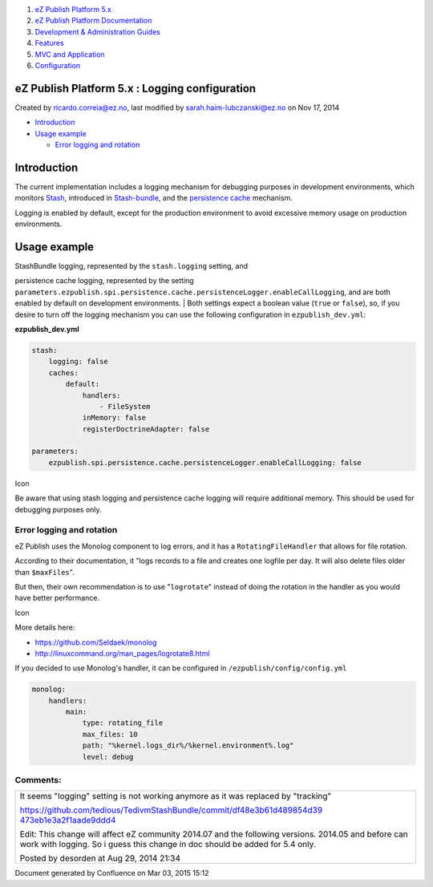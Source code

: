 #. `eZ Publish Platform 5.x <index.html>`__
#. `eZ Publish Platform
   Documentation <eZ-Publish-Platform-Documentation_1114149.html>`__
#. `Development & Administration Guides <6291674.html>`__
#. `Features <Features_12781009.html>`__
#. `MVC and Application <MVC-and-Application_2719826.html>`__
#. `Configuration <Configuration_2720538.html>`__

eZ Publish Platform 5.x : Logging configuration
===============================================

Created by ricardo.correia@ez.no, last modified by
sarah.haim-lubczanski@ez.no on Nov 17, 2014

-  `Introduction <#Loggingconfiguration-Introduction>`__
-  `Usage example <#Loggingconfiguration-Usageexample>`__

   -  `Error logging and
      rotation <#Loggingconfiguration-Errorloggingandrotation>`__

Introduction
============

The current implementation includes a logging mechanism for debugging
purposes in development environments, which monitors
`Stash <http://stash.tedivm.com/>`__, introduced in
`Stash-bundle <https://github.com/tedivm/TedivmStashBundle>`__, and the
`persistence cache <Persistence-cache-configuration_12781293.html>`__
mechanism.

Logging is enabled by default, except for the production environment to
avoid excessive memory usage on production environments.

 

Usage example
=============

| StashBundle logging, represented by the ``stash.logging`` setting, and
persistence cache logging, represented by the setting
``parameters.ezpublish.spi.persistence.cache.persistenceLogger.enableCallLogging``,
and are both enabled by default on development environments.
| Both settings expect a boolean value (``true`` or ``false``), so, if
you desire to turn off the logging mechanism you can use the following
configuration in ``ezpublish_dev.yml``:

**ezpublish\_dev.yml**

.. code:: theme:

    stash:
        logging: false
        caches:
            default:
                handlers:
                    - FileSystem
                inMemory: false
                registerDoctrineAdapter: false

    parameters:
        ezpublish.spi.persistence.cache.persistenceLogger.enableCallLogging: false

Icon

Be aware that using stash logging and persistence cache logging will
require additional memory. This should be used for debugging purposes
only.

Error logging and rotation
--------------------------

eZ Publish uses the Monolog component to log errors, and it has a
``RotatingFileHandler`` that allows for file rotation.

According to their documentation, it "logs records to a file and creates
one logfile per day. It will also delete files older than
``$maxFiles``".

But then, their own recommendation is to use "``logrotate``\ " instead
of doing the rotation in the handler as you would have better
performance.

 

Icon

More details here:

-  `https://github.com/Seldaek/monolog <https://github.com/Seldaek/monolog>`__
-  `http://linuxcommand.org/man\_pages/logrotate8.html <http://linuxcommand.org/man_pages/logrotate8.html>`__

 

If you decided to use Monolog's handler, it can be configured in
``/ezpublish/config/config.yml``

.. code:: theme:

    monolog:
        handlers:
            main:
                type: rotating_file
                max_files: 10
                path: "%kernel.logs_dir%/%kernel.environment%.log"
                level: debug

Comments:
---------

+--------------------------------------------------------------------------+
| It seems "logging" setting is not working anymore as it was replaced by  |
| "tracking"                                                               |
|                                                                          |
| `https://github.com/tedious/TedivmStashBundle/commit/df48e3b61d489854d39 |
| 473eb1e3a2f1aade9ddd4 <https://github.com/tedious/TedivmStashBundle/comm |
| it/df48e3b61d489854d39473eb1e3a2f1aade9ddd4>`__                          |
|                                                                          |
| Edit: This change will affect eZ community 2014.07 and the following     |
| versions. 2014.05 and before can work with logging. So i guess this      |
| change in doc should be added for 5.4 only.                              |
|                                                                          |
|                                                                          |
|                                                                          |
| |image1| Posted by desorden at Aug 29, 2014 21:34                        |
+--------------------------------------------------------------------------+

Document generated by Confluence on Mar 03, 2015 15:12

.. |image0| image:: images/icons/contenttypes/comment_16.png
.. |image1| image:: images/icons/contenttypes/comment_16.png
